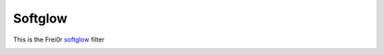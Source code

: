 .. metadata-placeholder

   :authors: - Roger (https://userbase.kde.org/User:Roger)

   :license: Creative Commons License SA 4.0

.. _softglow:


Softglow
========

.. contents::


This is the Frei0r `softglow <https://www.mltframework.org/plugins/FilterFrei0r-softglow/>`_ filter


.. image:: /images/Kdenlive_Soft_glow.png
  :align: left
  :alt: Softglow Applied


.. image:: /images/Kdenlive_No_soft_glow.png
  :align: left
  :alt: The frame without the Softglow


